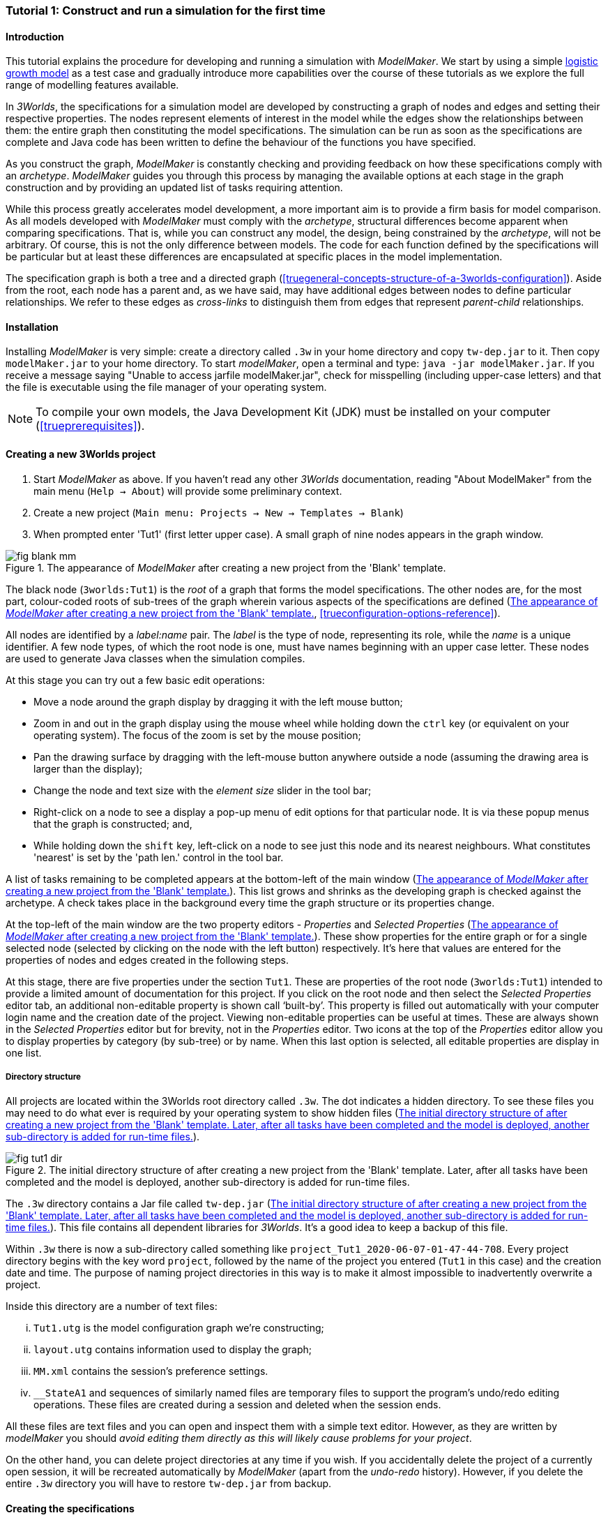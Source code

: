 === Tutorial 1: Construct and run a simulation for the first time

==== Introduction 

This tutorial explains the procedure for developing and running a simulation with _ModelMaker_. We start by using a simple https://en.wikipedia.org/wiki/Logistic_map[logistic growth model] as a test case and gradually introduce more capabilities over the course of these tutorials as we explore the full range of modelling features available.

In _3Worlds_, the specifications for a simulation model are developed by constructing a graph of nodes and edges and setting their respective properties. The nodes represent elements of interest in the model while the edges show the relationships between them: the entire graph then constituting the model specifications. The simulation can be run as soon as the specifications are complete and Java code has been written to define the behaviour of the functions you have specified.

As you construct the graph, _ModelMaker_ is constantly checking and providing feedback on how these specifications comply with an _archetype_. _ModelMaker_ guides you through this process by managing the available options at each stage in the graph construction and by providing an updated list of tasks requiring attention. 

While this process greatly accelerates model development, a more important aim is to provide a firm basis for model comparison. As all models developed with _ModelMaker_ must comply with the _archetype_, structural differences become apparent when comparing specifications. That is, while you can construct any model, the design, being constrained by the _archetype_, will not be arbitrary. Of course, this is not the only difference between models. The code for each function defined by the specifications will be particular but at least these differences are encapsulated at specific places in the model implementation.

The specification graph is both a tree and a directed graph (<<truegeneral-concepts-structure-of-a-3worlds-configuration>>). Aside from the root, each node has a parent and, as we have said, may have additional edges between nodes to define particular relationships. We refer to these edges as _cross-links_ to distinguish them from edges that represent _parent-child_ relationships.


==== Installation

Installing _ModelMaker_ is very simple: create a directory called `.3w` in your home directory and copy `tw-dep.jar` to it. Then copy `modelMaker.jar` to your home directory. To start _modelMaker_, open a terminal and type: `java -jar modelMaker.jar`. If you receive a message saying "Unable to access jarfile modelMaker.jar", check for misspelling (including upper-case letters) and that the file is executable using the file manager of your operating system.

NOTE: To compile your own models, the Java Development Kit (JDK)  must be installed on your computer (<<trueprerequisites>>). 

==== Creating a new 3Worlds project

. Start _ModelMaker_ as above. If you haven't read any other _3Worlds_ documentation, reading "About ModelMaker" from the main menu (`Help -> About`) will provide some preliminary context.
 
. Create a new project (`Main menu: Projects -> New -> Templates -> Blank`)
. When prompted enter 'Tut1' (first letter upper case). A small graph of nine nodes appears in the graph window.

[#fig-blank-template]
.The appearance of _ModelMaker_ after creating a new project from the 'Blank' template.
image::tutorial1IMG/fig-blank-mm.png[align="center"]

The black node (`3worlds:Tut1`) is the _root_ of a graph that forms the model specifications. The other nodes are, for the most part, colour-coded roots of sub-trees of the graph wherein various aspects of the specifications are defined (<<fig-blank-template>>, <<trueconfiguration-options-reference>>). 

All nodes are identified by a _label:name_ pair. The _label_ is the type of node, representing its role, while the _name_ is a unique identifier. A few node types, of which the root node is one, must have names beginning with an upper case letter. These nodes are used to generate Java classes when the simulation compiles.

At this stage you can try out a few basic edit operations:

- Move a node around the graph display by dragging it with the left mouse button;

- Zoom in and out in the graph display using the mouse wheel while holding down the `ctrl` key (or equivalent on your operating system). The focus of the zoom is set by the mouse position;

- Pan the drawing surface by dragging with the left-mouse button anywhere outside a node (assuming the drawing area is larger than the display);

- Change the node and text size with the _element size_ slider in the tool bar;

- Right-click on a node to see a display a pop-up menu of edit options for that particular node. It is via these popup menus that the graph is constructed; and,

- While holding down the `shift` key, left-click on a node to see just this node and its nearest neighbours. What constitutes 'nearest' is set by the 'path len.' control in the tool bar.

A list of tasks remaining to be completed appears at the bottom-left of the main window (<<fig-blank-template>>). This list grows and shrinks as the developing graph is checked against the archetype.  A check takes place in the background every time the graph structure or its properties change. 

At the top-left of the main window are the two property editors - _Properties_ and _Selected Properties_ (<<fig-blank-template>>).  These show properties for the entire graph or for a single selected node (selected by clicking on the node with the left button) respectively. It's here that values are entered for the properties of nodes and edges created in the following steps. 

At this stage, there are five properties under the section `Tut1`.  These are properties of the root node (`3worlds:Tut1`) intended to provide a limited amount of documentation for this project. If you click on the root node and then select the _Selected Properties_ editor tab, an additional non-editable property is shown call '`built-by`'. This property is filled out automatically with your computer login name and the creation date of the project. Viewing non-editable properties can be useful at times. These are always shown in the _Selected Properties_ editor but for brevity, not in the _Properties_ editor. Two icons at the top of the _Properties_ editor allow you to display properties by category (by sub-tree) or by name. When this last option is selected, all editable properties are display in one list.

===== Directory structure

All projects are located within the 3Worlds root directory called `.3w`. The dot indicates a hidden directory. To see these files you may need to do what ever is required by your operating system to show hidden files (<<fig-tut1-dir>>). 

[#fig-tut1-dir]
.The initial directory structure of after creating a new project from the 'Blank' template. Later, after all tasks have been completed and the model is deployed, another sub-directory is added for run-time files.
image::tutorial1IMG/fig-tut1-dir.png[align="center"]

The `.3w` directory contains a Jar file called `tw-dep.jar` (<<fig-tut1-dir>>). This file contains all dependent libraries for _3Worlds_. It's a good idea to keep a backup of this file.

Within `.3w` there is now a sub-directory called something like `project_Tut1_2020-06-07-01-47-44-708`. Every project directory begins with the key word `project`, followed by the name of the project you entered (`Tut1` in this case) and the creation date and time. The purpose of naming project directories in this way is to make it almost impossible to inadvertently overwrite a project. 

Inside this directory are a number of text files:

... `Tut1.utg` is the model configuration graph we're constructing;
... `layout.utg` contains information used to display the graph;
... `MM.xml` contains the session's preference settings.
... `__StateA1` and sequences of similarly named files are temporary files to support the program's undo/redo editing operations. These files are created during a session and deleted when the session ends.  

All these files are text files and you can open and inspect them with a simple text editor. However, as they are written by _modelMaker_ you should _avoid editing them directly as this will likely cause problems for your project_. 

On the other hand, you can delete project directories at any time if you wish. If you accidentally delete the project of a currently open session, it will be recreated automatically by _ModelMaker_ (apart from the _undo-redo_ history). However, if you delete the entire `.3w` directory you will have to restore `tw-dep.jar` from backup.


==== Creating the specifications

Having created `Tut1`, the task list shows two actions are required (<<fig-blank-template>>). These tasks can be dealt with in any order but in general, a logical approach is to build the specifications as follows: 

... *data definition*: the data structures required (cf. <<truethe-datadefinition-node>> for full reference);
... *dynamics*: define how the modelled system evolves over time (cf. <<truethe-systemdynamics-node>> for full reference).
... *structure*: define the organisation of components - their roles and relationships (cf. <<truethe-systemstructure-node>> for full reference). 

For the most part, these tutorials will proceed in this order and leave defining the simulation's *user interface* (<<truethe-userinterface-node>>) and *experiment* design (<<truethe-experiment-node>>) until last. In fact, the Blank template has provide a minimum specification for the *experiment* sub-tree (a single run of the model) and  the *user interface* (a simulation controller).

===== Data definition

The logistic equation we will implement is: _x(t+1) = rx(t)(1-x(t))_. Though simple, it has interesting chaotic behaviour for values of _r_ between 3.7 and 4.0. All we need do for the data definition section is to define the parameter _r_ and the state variable _x_. 

From here on and throughout these tutorials, parameters are called _constants_ (data that does not change over the course of a simulation) and state variables are called _drivers_ (data that drives the simulation from one time to the next).

Note that at this stage, the task list says nothing about adding anything to the *data definition* sub-tree. This is because it is possible to define a model without data. Nevertheless, once data is defined, various actions will be required and displayed in the task list, to correctly define its use.

. Right-click on the data definition node (`dataDefinition:dDef`) (pale red) and select `New node -> record` from the popup menu. You're then prompted for a name. The default name is `rec1`. Change this to 'cnsts' (constants) and click `ok`. The mouse pointer immediately becomes a cross-hair: _ModelMaker_ is asking where to place this node. Move to some place within the graph display and left-click the mouse. 

You can name nodes and edges anything you like but accepting the recommended names and edges will make these tutorials easier to follow. Note that _ModelMaker_ will prevent naming nodes or edges with duplicate names.

All nodes in the configuration graph are children of some parent (apart from the root node). You can only create nodes by right-clicking on a parent and selecting a child to create from the available options provided by the popup menu. The items in this menu vary according to the possibilities allowed by the _archetype_. This is one way _ModelMaker_ ensures the developing configuration conforms with the _archetype_, greatly simplifying an otherwise complex workflow.

[start = 2]
. Create a `field` node as child of `record:cnsts`, name it 'r' and when prompted, set its type as `Double`.

All `fields` (and later `tables`) must be children of some `record`. 

[start = 3]

. Create another `record` as child of `dataDefinition:dDef` and name it 'drvs' (drivers).

. Create a `field` node as child of `record:drvs`, name it 'x' and again set the type to `Double`.

Note that the names 'drvs' and 'cnsts' don't imply any meaning to the specifications - they're just names. Their _roles_ as drivers and constants will be defined later. 

This is all the data required for this tutorial.  The task list has now grown to four because the roles of this data remains undefined. 
 
You can tidy up the graph display by clicking the `L` button (re-apply layout) in the tool bar.
 
[#fig-ddef-subtree]
.Defining constant `r` and driver `x` within the data definition sub-tree.
image::tutorial1IMG/fig-ddef-subtree.png[align="center"]

===== Dynamics

The `dynamics` sub-tree specifies how the modelled system will evolve over time. It determines the temporal order of function calls, their type, the conditions under which the simulation will stop and what and when data will be tracked for output. 

In the present case, the main task is to call the logistic equation a set number of times and present the result from each time step to the equation at the next time step. 

The `dynamics` sub-tree (lime green) is a child of the `system` node - the root of the modelled system that defines both its dynamics and its structure. These nodes are already present in the "Blank" template we started with.
The `dynamics` node is the specification of a type of simulator. There can be many simulators (instances) of this specification running in parallel depending on the experimental design. 

A dynamic system must have a single definition of the <<truetime-line,time scale>>. There are ten different types of time scale available: all of them define exact sub-divisions of time except for the `GREGORIAN` scale type which implements the standard Gregorian calendar. The 'Blank' template has already defined a `timeline` with an `ARBITRARY` time scale which is sufficient for this tutorial. 

In the task list is an action asking that a `timer` be added to `timeline:tmLn1`.

. Create a <<truetimers,`timer`>> as a child of `timeline`. Here an extra prompt appears asking for the class of the timer: {`ClockTimer`, `EventTimer`, `ScenarioTimer`}. Select `ClockTimer`. This timer class increments time by a constant step during simulation, unless the timeline uses a Gregorian scale in which case irregularities such as leap years are managed. 

Two new tasks have been added to the task list indicating that `dt` and `nTimeunits` must be greater than 1.0.

[start=2]

. In the property editor, locate these two properties (properties of `timer:tmr1`) and set them to 1.0.

Clock timers use their own time units to count time. The time unit is specified by: 

* the `timeUnit` property, which tells in which measurement unit time is to be expressed. There are 22 time unit types available ranging from microseconds to millennia, and  constrained by the choice of the time scale. The current default value of `UNSPECIFIED` is fine for this tutorial, as here time is just a sequence of steps; 

* `nTimeUnits`, i.e. the number of measurement units per timer unit - for example, a timer could use '2 days' as its basic time unit. It means that an elementary time tick in this timer represents 2 days, so (time = 11) means 22 days, etc. It is the finest _grain_ at which time can be measured with this timer. In this tutorial, 1 is fine as we simply use a sequence of steps.

Finally, `dt` is the number of time _grains_ per time step. Here, 1 will do. This tutorial runs with time steps of 1 unspecified unit, i.e just simple ticks.

Note that a model can have any number of `timers` using any of the available time steps and time units as long as the time units selected are compatible with the parent `timeline`. The task messages will indicate if this is not the case. Because the specifications allow for more than one system, it follows there can be many dynamics sub-trees, each with their own time system.

There is currently a task asking that a `process` be added to `timer:tmr1`.

[start = 3]

. Create a <<trueprocess,`process`>> node as child of `timer:tmr1`. 

A `process` defines a set of computations acting on model components driven at the rate of the parent `timer`. A `component` is defined as a unit of simulation. It can be any physical or biological entity represented in the model that has dynamic behaviour (plants, animals, nutrient pools, lakes, the atmosphere or the rhizosphere etc).

Processes can be composed of any number of functions of various types (much more on this later). We need just one function to implement the logistic equation - a `ChangeState` function that takes the current state of a component and calculates the next state.

[start = 4]

. Create a <<truefunction,`function`>> as a child of `process:p1`, name it `Chaos` and select `ChangeState` as its type.


The function type can't be changed after creating node, so if you make a mistake, delete and recreate it (`Delete` from the popup menu or `Undo` from the main menu).

_ModelMaker_ can link to an Integrated Development Environment (IDE) such as _Eclipse_, to write code for these functions. However, in this tutorial the funcion is only one line of code and we can just associate a code snippet with the function without the need to link to an IDE. The snippet will be inserted in the function when the simulation is compiled.

[start = 5]

. Create a `snippet` node as a child of `function:Chaos`. 

. In the property editor, locate the `snpt1#javaCode` property, click the edit button ('*...*') and enter the following text:
`focalDrv.x = r*x*(1-x);`


===== Structure

At this time, the task list displays four actions. All of these actions relate to the structure of the model. The `structure` sub-tree describes how the modelled system is organised into separate `components` playing particular roles. In an elaborate model, there can be many `components` but in the present case, we need only one, and for convenience, the `system` node can act as this single `component` without the necessity of actually creating a `component` within a `structure` sub-tree. 

Here, the component's _role_ will be defined as:

- lifetime: _permanent_; 

- organisation: _atomic_ 

- systemElements: _arena_. 

- Using _r_ as a constant and _x_ as a driver; and,

- `process:p1` applies to it. 

The component is _permanent_ because it doesn't die; it's  _atomic_ simply because it is a single indivisable component; and, it belongs to something called the _arena_. The _arena_ is  a unique top level component - it's more or less a global component accessible to all other components. No matter how many components a model has, exactly one of them must belong to the _arena_ category, 

While this is complicated for such a simple model, later tutorials will show how this arrangement can be a powerful approach to structuring any complex hierarchical dynamic system composed of interacting physical and biological components. 

To create this role, we use nodes of the type `categorySet` and `category`. A `categorySet` is a set of mutually exclusive categories. By that we mean a `component` can only be associated with one category of a given categorySet. So for example _permanent_ and _ephemeral_  are two categories within a set called _lifespan_ and clearly, a component can only be one or the other. Categories and CategorySets are recursive: a CategorySet contains Categories and Categories can contain CategorySets without limit. 

Apart from the `system` node doubling as a `component`, an additional convenience is provided: a sub-tree of predefined category sets and categories. We use these nodes to define the role described above. To see this sub-tree:

. Right-click on the root node and select `Collapse -> All`.

. Right-click again on the root node and select `Expand -> predefined:*categories*`.

. Re-apply the layout ('*L*')

The `predefined:*categories*` sub-tree is created with every new project (collapsed by default) and is _immutable_ apart from allowing edges to be added between it and other sub-trees.

There are two `record` nodes within this sub-tree for default handling of average population and ephemeral data. Since the single component used here will be neither of these we can ignore this section:

[start = 4]

. Right-click on `predefined:*categories*` and collapse both the `AVPopulation` and `AVEphemeral` sub-trees.

. Right-click on the root node, expand the `system` and re-apply the layout.

We are now in a position to define the _role_ of the `system` node (a.k.a. `component` in this case). The `system` node always belongs to the `arena` and `permanent` categories. This has already been done by the 'Blank' template. It just remains to make the system `atomic`.

[start = 6]

. Right-click on `system:sys1` and select `New edge -> belongsTo -> category:*atomic*`.

[#fig-system-role]
.The specification of the system component in belonging to the three categories: _permanent_; _atomic_; and, _arena_.
image::tutorial1IMG/fig-system-role.png[align="center"]

The system's role of belonging to the _atomic_, _permanent_ and _arena_ categories is indicated by three _cross-link_ edges. All _cross-links_ are red - thin at the _start node_ and thick at the _end node_. Unlike parent-child links, they have names. Generally, the names of _cross links_ are not much use. They can be hidden by selecting the drop-down list `E text` in the tool bar, and selecting `Role`. The relationship can be read as, for example: `system:sys1 belongsTo category:*arena*`.

Now we need to apply `process:p` to a category - in this case, the _arena_ (see the task list).

[start = 7]

. Right-click on `process:p1` and select `New edge -> appliesTo -> category:*arena*`.

We have yet to relate `system:sys1` to the driver '_x_' and the constant '_r_'.  These are global data and therefore are defined as part of the `arena`.

[start = 8]

. Right-click on `category:*arena*` and select 'New edge -> constants->record:cnsts'.
. Right-click again on `category:*arena*` and select 'New edge -> drivers->record:drvs'.

[#fig-arena]
.The specification of the constants and drivers for the _arena_, a category to which the only componenet in this tutorial (aka `system:sys1`) belongs.
image::tutorial1IMG/fig-arena.png[align="center"]

Save your work (`Ctrl+s`) and the task list will be empty indicating the simulation is ready to deploy.

===== Deployment: launching _ModelRunner_

Before deploying the simulation, it's useful to display the overall specifications by hiding the predefined sub-tree and showing the experiment and user interface sub-trees.


[#fig-deploy1]
.A view of the specification graph showing principal nodes of interest.
image::tutorial1IMG/fig-deploy1.png[align="center"]

. Right-click the root node and select 'Collapse -> predefined:*categories*'.
. Again, right-click the root node and select 'Expand -> experiment:expt' and 'UserInterface:gui'.
. Reapply the layout (*L*).
. Click the `Deploy` button. _ModelMaker_ now launches _ModelRunner_ to start the run-time application: _ModelRunner_ (cf. <<truesimulation-reference-running-a-simulation-experiment-with-modelrunner>> for a full reference). 

At the top of _ModelRunner_ are some control buttons to start, step and stop the simulation. This is the `ControlWidget1` shown in the figure above that was included by default in the 'Blank' template. The _run_ button becomes a _pause_ button while running and the _stop_ button resets the simulator to it's starting state. 

However, as expected, there's nothing to see so the next step is to add a time series widget. This is an optional requirement so the task list didn't complain about this. 

You can move easily between design and execution of the specifications simply by deploying _ModelRunner_, checking the simulation and quitting to return to _ModelMaker_.

To add a time series for _x_:

[start = 5]

. Quit _ModelRunner_ and return to _ModelMaker_.

. Create a `tab` node from the  `userInterface:gui` node. 

A `tab` is a container that can contain either widgets or other containers. The task list indicates this now asking that one of these be added.

[start = 7]
. Create a `widget` node from `tab:tab1`, name it 'srsx' and select `TimeSeriesWidget1` from the drop-down list. 

A new task has been added to the list requiring an edge from this widget to a dataTracker. 

For this widget to receive values of _x_, something must post values of _x_ to the widget at the same rate as the `Chaos` function is executed. This is the job of a `dataTracker` and it properly belongs in the `dynamics` sub-tree. 

[start = 8]

. Create a `dataTracker` as a child of `process:p1` and choose `DataTracker0D` as it class. This class of data tracker is suitable for scalar data such as _x_.

. Create an edge from the `dataTracker` to _x_ by selecting `New edge -> trackField - > field:x`. 

. Create an edge from `widget:srsx` to the new data tracker.

. Create an edge from `dataTracker:trk1` to a `component` i.e in this case `system.sys1`. A data tracker must not only track some data but also the `component` that uses this data.

. Save the graph (`Ctrl+s`) and click the 'Deploy' button again. 

The display is still uninteresting because we haven't set an initial value for _x_ or parameterised _r_. This can be done in a number of ways but for this tutorial we will add an initialisation function and a code snippet.
[start = 13]

. Create an `initFunction` as a child of `system:sys1`. As `system:sys1` is the only component in the specifications, it is the node requiring initialisation of _x_ and _r_.

. Create a `snippet` as a child of `initFunction:Init1`.

. Enter the following two lines in the `snpt2#javaCode` property:
  ... `focalDrv.x = 0.001;`
  ... `focalCnt.r = 3.7;`

If you make a typo, the task list will show the details of the compile error.

[#fig-javaCode]
.Entering Java code snippet for the `initFunction` (for the `system:sys1` component) in the property editor.
image::tutorial1IMG/fig-javaCode.png[align="center"]

===== Stopping conditions 

If you examine the graph and all its properties, you may notice that there is no indication as to how long the simulation should run. This means that when we run it we should expect it to continue indefinitely. You may or may not want this. If your model contains an unconstrained exponential function, it may eventually crash unless your code takes measures to handle this. You can add a variety of simple or complicated stopping conditions to the `dynamics` node. These will be discussed in later tutorials.

When we first ran this model it had no output. Now that we have a time series chart, displaying data of unlimited length will make the _ModelRunner_ fairly unresponsive because the simulator has little to do but the UI must update the graph continuously. Note: the `TimeSeriesWidget1` displays data in a rolling buffer. The default buffer size is 1,000 data points. 

If you press the run button and then the stop or pause button of the controller, it may take a while for the model to actually stop running. So for now, it's best to test the simulation with the `Step` button.
[start =16]

. Deploy _ModelRunner_ (saving first if prompted)

. Click the `step` button a few times. A time series of zeros is shown. 

. Click the `run` button twice in rapid succession. The time (x axis) now reads approximately 30,000 or so depending on the speed of your computer.

To complete this tutorial, add a simple stopping condition:

[start = 19]

. Close _ModelRunner_ and return to _ModelMaker_.

. Create a `stoppingCondition` as a child of `dynamics:sim1`. When prompted, select `SimpleStoppingCondition` from the drop-down list.

. Select this new node and in the properties editor, set the value of `stCd1#endTime` to 100.

. Save, re-deploy and run the simulation. You'll now see a time series of the chaos function of 100 time steps.

[#fig-final-specification]
.The specification graph for Tutorial 1.
image::tutorial1IMG/fig-final-specification.png[align="center"]

[#fig-tut1-MR]
.The appearence of _ModelRunner_ while running Tutorial 1.
image::tutorial1IMG/fig-tut1-MR.png[align="center"]

You can now generate documentation for this model from _ModelRunner_.

[start = 23]

. From _ModelRunner_ select 'About -> Create documentation' from the main menu. 

This creates  an ODD template (Overview, Design concepts and Details) (`Tut1.odt`), an established standard for documenting simulation models. This file can be generated anytime the specifications are valid. When you're statisfied with the specifications, make a copy of this file as a basis for the complete documenting of the model.  The file can be found in the Tut1 project directory:

`~/.3w/project_Tut1_2021-05-07-01-36-13-257/local/runTime/Tut1.odt`.

Most word processors can read this standard format, native to LibreOffice, including Microsoft Word.

[#fig-ODD1]
.A section of the automatically generated documention for Tutorial 1. The text in italics is a quote from <<bibliography.adoc#Grimm2010,Grimm et al. (2010)>> supplementary material ODD template file with suggestions as to how to write this section of the documentation. This quote is replaced by the `precis` property of the root node.
image::tutorial1IMG/fig-ODD1.png[align="center"]

NB: If you edit the file without making a copy, those edits will be lost whenever the file is regenerated.

==== Graph layouts

// Ian: Shouldnt this section be moved to the reference, section 3.2 ?

An aspect of _ModelMaker_ we have only touched on so far, is the graph layout system.

While using a graph to construct model specifications has many advantages, you can quickly become lost in a confusion of nodes and edges. The advantage in presenting the specifications as a graph is that the huge number of options possible can be constrained by context. For example, to have a dynamic `process`, it makes sense that it's associated with a particular `timer`, that other processes working at the same rate are associated with the same `timer` and that all timers are coordinated by the one `timeline`. The user interface for problems such as this would be very error-prone if presented say, as a series of dialog boxes.

_ModelMaker_ has a number of features to help arrange the graph display. These fall into three categories: arranging, hiding and resizing.

*Arranging*: There are four (five planned) layout algorithms currently available in _ModelMaker_ of which three make use of the tree structure of the graph to arrange nodes and one is a 'Spring' based algorithms which treat all edges alike, be they _parent-child_ or _cross-link_ edges. Tree methods are ideal for examining the parent-child structure while the last two are better suited to examining relations between nodes. Tree methods are deterministic while Spring methods are not. Thus, Tree methods are better for maintaining your orientation to the graph but have the disadvantage of not arranging cross-link edges clearly. Spring methods do a better job of this but the resulting arrangement can change with each application of the layout.

Two of the Tree methods produce a radial layout. These are best suited to examining nodes that have many children such as a record with many fields.

All Tree methods allow selecting any node as the root of the tree (`Ctrl right-click`) on any node. The selectded node will have a black circle around it and its name will appear in the tool bar. The graph is rearranged after re-applying the layout ('*L*').

[#fig-new-root]
.Tutorial 1 specification graph using `system:sys1` as the display root.
image::tutorial1IMG/fig-new-root.png[align="center"]

When a project is first created, the default layout is an *orderedTree*. To change to other layouts, use buttons in the tool bar (*L1, L2, L3, L4*). This layout persists for repeated applications of the layout (*L*) button until another is chosen.

You can add a random displacement to nodes to help prevent node and edge text overlapping (*Jitter* from the tool bar). This setting is applied whenever the layout is re-applied.

Finally, you can of course move a node anywhere within the graph window. 

*Information hiding*: The following operations can help to hide temporally irrelevent information:

- *collapse/expand*: You can hide or show sub-trees from any node from its local popup menu. In addition, all properties of collapsed sub-trees and removed from the property editor;
- *X* Show/hide cross-link edges. 
- *<* Show/hide parent-child edges.
- *>|* Move all isolated nodes to one side (after re-applying the layout)
- change the node and edge names by hiding or showing either or both roles and names with the `N-text` and `E-text` drop-down lists.
- Hold down the `Shift` key while moving the mouse over any node. This highlights this node and any neighbours within the *path length*. The path length can be set from the tool bar. The default is '1'.

*Resizing*:

- *Zoom*: Zoom in and out in the graph window with the mouse pointer as the focus point (`Ctrl - mouse wheel`)
- *Pan*: If the drawing surface is larger than the window, you can drag the drawing surface of the graph window (left click outside a node)
- *Node Size*
- *Font size*
 
As an exercise if you wish, try displaying just the nodes with _cross-links_ using the SpringGraph layout (*L4*). This is a common way to look at just the _cross-link_ relationships between nodes. Generally, adding a screen capture of this and a second screen capture of just the relevant _parent-child_ relationships make useful additions to the ODD appendix.

[#fig-edge-only]
.A view of the specification graph for Tutorial 1 showing only relevant _cross-links_ using using the Spring layout (*L4*).
image::tutorial1IMG/fig-edge-only.png[align="center"]

// Ian: this image file is missing in the tutorial1IMG subdir

That's the end of this tutorial. Recreate this project at anytime from the main menu (`Project -> New -> Tutorials -> 1 Logistic`).

==== Next

The next tutorial (Tutorial 2) will demonstrate linking this project to an IDE and adding some Java program code.
